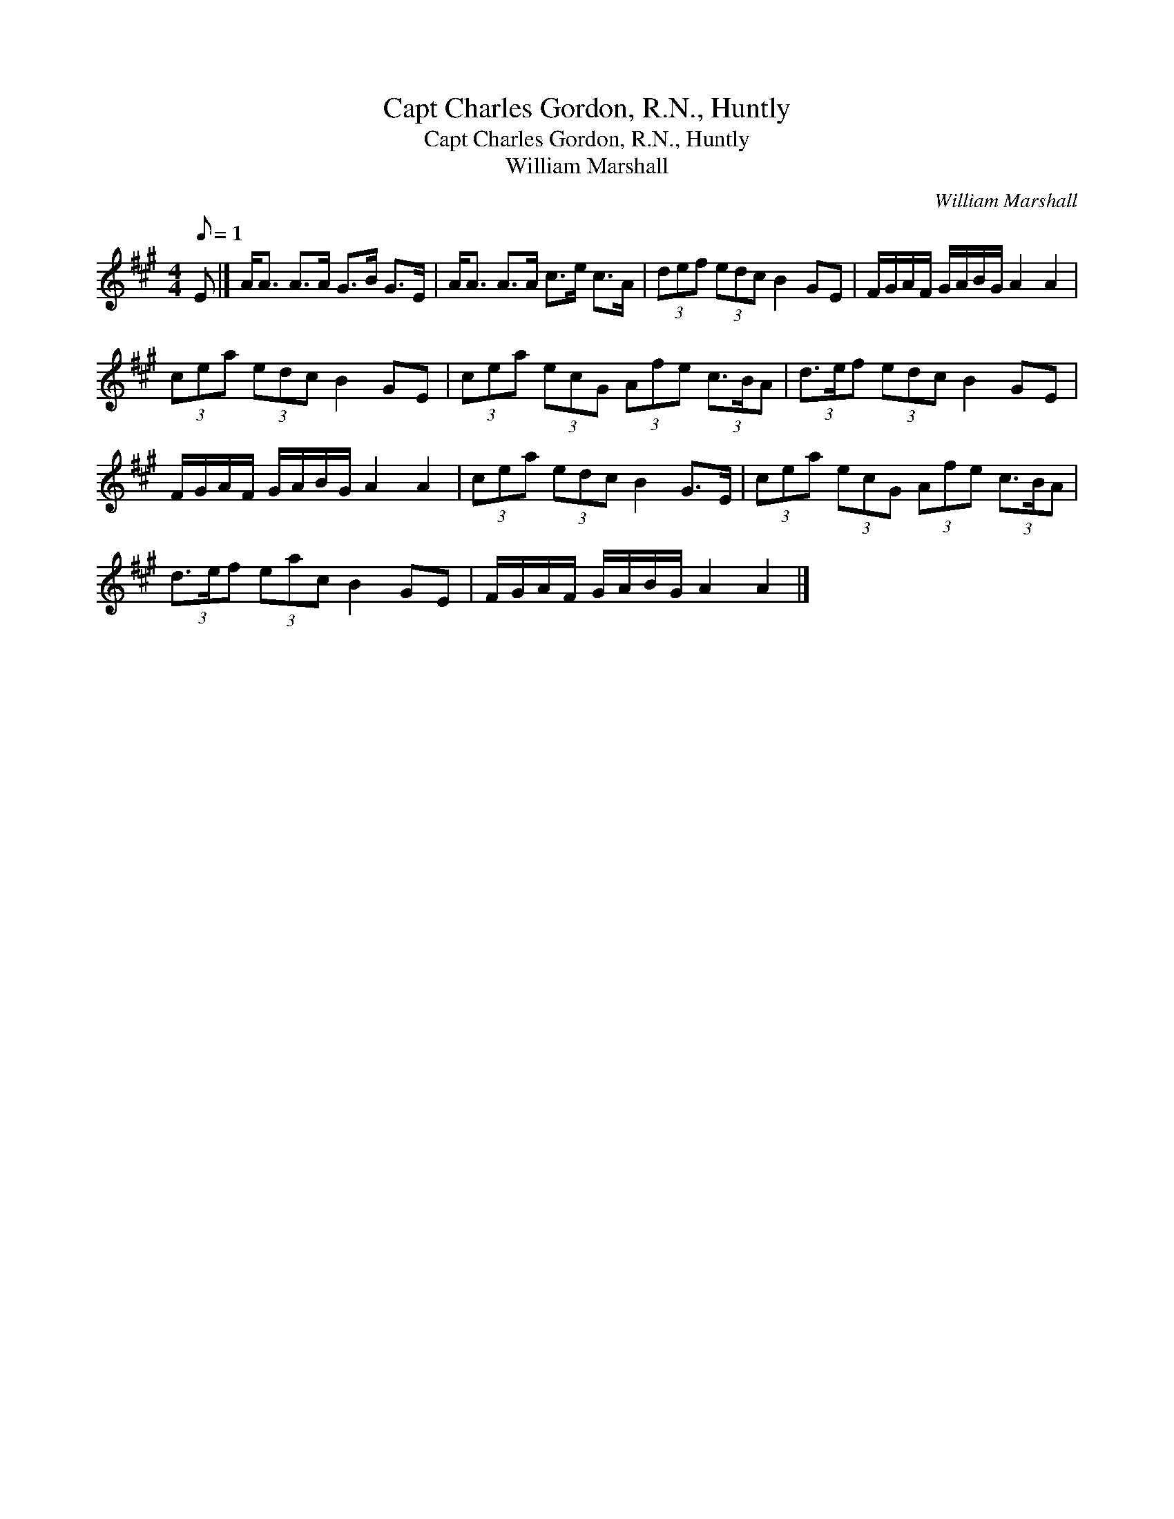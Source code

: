 X:1
T:Capt Charles Gordon, R.N., Huntly
T:Capt Charles Gordon, R.N., Huntly
T:William Marshall
C:William Marshall
L:1/8
Q:1/8=1
M:4/4
K:A
V:1 treble 
V:1
 E |] A<A A>A G>B G>E | A<A A>A c>e c>A | (3def (3edc B2 GE | F/G/A/F/ G/A/B/G/ A2 A2 | %5
 (3cea (3edc B2 GE | (3cea (3ecG (3Afe (3c3/2B/A | (3d3/2e/f (3edc B2 GE | %8
 F/G/A/F/ G/A/B/G/ A2 A2 | (3cea (3edc B2 G>E | (3cea (3ecG (3Afe (3c3/2B/A | %11
 (3d3/2e/f (3eac B2 GE | F/G/A/F/ G/A/B/G/ A2 A2 |] %13

